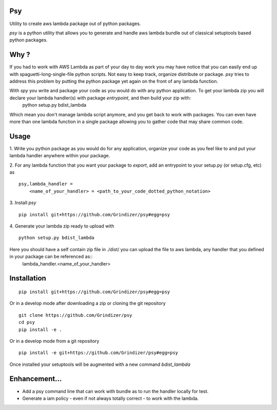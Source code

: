 ===
Psy
===

Utility to create aws lambda package out of python packages.

`psy` is a python utility that allows you to generate and handle aws lambda bundle out of classical
setuptools based python packages.

=====
Why ?
=====

If you had to work with AWS Lambda as part of your day to day work you may have notice that you can easily end up
with spaguetti-long-single-file python scripts. Not easy to keep track, organize distribute or package.
`psy` tries to address this problem by putting the python package yet again on the front of any lambda function.

With `spy` you write and package your code as you would do with any python application. To get your lambda zip you will declare your lambda handler(s) with package `entrypoint`, and then build your zip with:
  python setup.py bdist_lambda

Which mean you don't manage lambda script anymore, and you get back to work with packages.
You can even have more than one lambda function in a single package allowing you to gather code that may share
common code.

=====
Usage
=====

1. Write you python package as you would do for any application, organize your code as you feel like to and put your
lambda handler anywhere within your package.

2. For any lambda function that you want your package to `export`, add an entrypoint to your setup.py (or setup.cfg, etc) as
::

  psy,lambda_handler =
      <name_of_your_handler> = <path_to_your_code_dotted_python_notation>

3. Install `psy`
::

  pip install git+https://github.com/Grindizer/psy#egg=psy

4. Generate your lambda zip ready to upload with
::
  python setup.py bdist_lambda

Here you should have a self contain zip file in ./dist/ you can upload the file to aws lambda, any handler that you defined in your package can be referenced as::
  lambda_handler.<name_of_your_handler>

============
Installation
============

::

    pip install git+https://github.com/Grindizer/psy#egg=psy

Or in a develop mode after downloading a zip or cloning the git repository ::

    git clone https://github.com/Grindizer/psy
    cd psy
    pip install -e .

Or in a develop mode from a git repository ::

    pip install -e git+https://github.com/Grindizer/psy#egg=psy

Once installed  your setuptools will be augmented with a new command `bdist_lambda`

==============
Enhancement...
==============

* Add a psy command line that can work with bundle as to run the handler locally for test.
* Generate a iam policy - even if not always totally correct - to work with the lambda.
